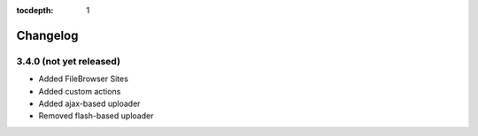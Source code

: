 :tocdepth: 1

.. |grappelli| replace:: Grappelli
.. |filebrowser| replace:: FileBrowser

.. _changelog:

Changelog
=========

3.4.0 (not yet released)
^^^^^^^^^^^^^^^^^^^^^^^^

* Added FileBrowser Sites
* Added custom actions
* Added ajax-based uploader
* Removed flash-based uploader